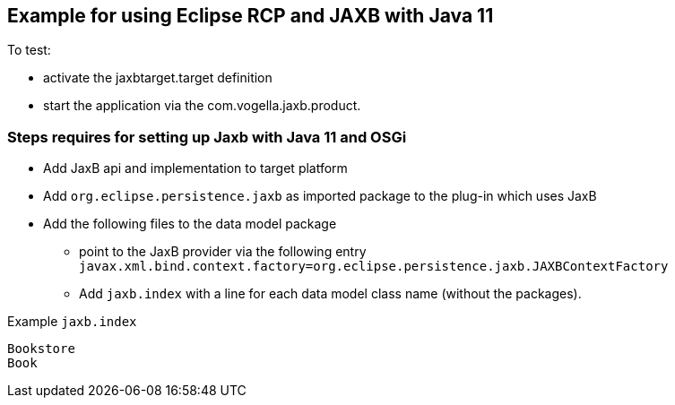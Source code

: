 == Example for using Eclipse RCP and JAXB with Java 11

To test:

* activate the jaxbtarget.target definition
* start the application via the  com.vogella.jaxb.product.

=== Steps requires for setting up Jaxb with Java 11 and OSGi

* Add JaxB api and implementation to target platform
* Add `org.eclipse.persistence.jaxb` as imported package to the plug-in which uses JaxB
* Add the following files to the data model package
** point to the JaxB provider via the following entry `javax.xml.bind.context.factory=org.eclipse.persistence.jaxb.JAXBContextFactory`
** Add `jaxb.index` with a line for each data model class name (without the packages).

Example `jaxb.index`

[source]
----
Bookstore
Book
----

